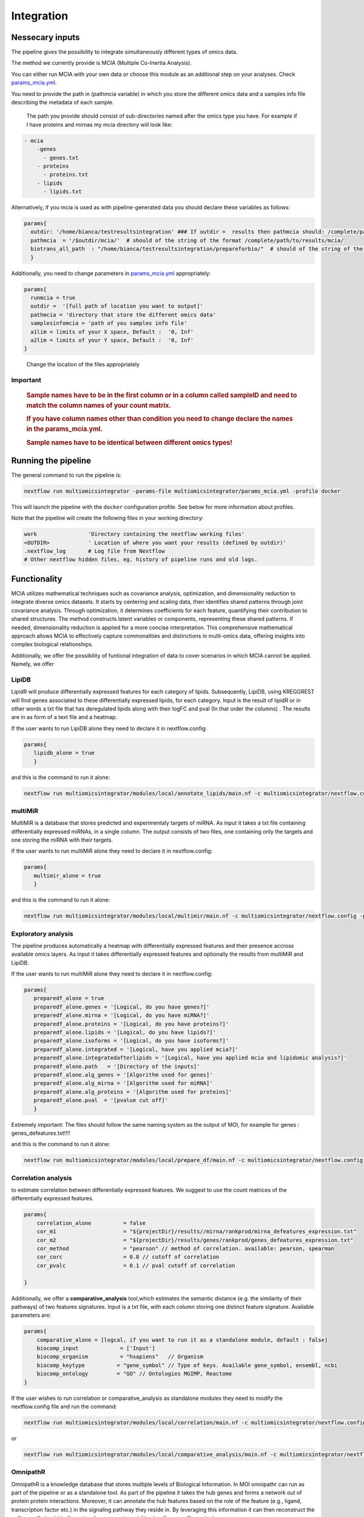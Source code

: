 Integration
================================

Nessecary inputs
----------------

The pipeline gives the possibility to integrate simultaneously different
types of omics data.

The method we currently provide is MCIA (Multiple Co-Inertia Analysis).

You can either run MCIA with your own data or choose this module as an
additional step on your analyses. Check
`params_mcia.yml <https://github.com/ASAGlab/MOI--An-integrated-solution-for-omics-analyses/blob/main/params_mcia.yml>`__.

You need to provide the path in (pathmcia variable) in which you store
the different omics data and a samples info file describing the metadata
of each sample.

   The path you provide should consist of sub-directories named after
   the omics type you have. For example if I have proteins and mirnas my
   mcia directory will look like:

.. code:: plaintext

   - mcia
       -genes
         - genes.txt
       - proteins
         - proteins.txt
       - lipids
         - lipids.txt
       

Alternatively, if you mcia is used as with pipeline-generated data you
should declare these variables as follows:

.. code:: bash

   params{
     outdir: '/home/bianca/testresultsintegration' ### If outdir =  results then pathmcia should: /complete/path/to/results/mcia/ biotransl_all_path:path/to/results/prepareforbio
     pathmcia  = '/$outdir/mcia/'  # should of the string of the format /complete/path/to/results/mcia/ 
     biotrans_all_path  : "/home/bianca/testresultsintegration/prepareforbio/"  # should of the string of the format /complete/path/to/results/prepareforbio/ 
     }

Additionally, you need to change parameters in
`params_mcia.yml <../params_mcia.yml>`__ appropriately:

.. code:: bash


   params{
     runmcia = true
     outdir =  '[full path of location you want to output]'
     pathmcia = 'directory that store the different omics data'
     samplesinfomcia = 'path of you samples info file'
     a1lim = limits of your X space, Default :  '0, Inf'
     a2lim = limits of your Y space, Default :  '0, Inf'
   }

..

   Change the location of the files appropriately

Important
~~~~~~~~~

   .. rubric:: Sample names have to be in the first column or in a
      column called sampleID and **need to match** the column names of
      your count matrix.
      :name: sample-names-have-to-be-in-the-first-column-or-in-a-column-called-sampleid-and-need-to-match-the-column-names-of-your-count-matrix.

   .. rubric:: If you have column names other than **condition** you
      need to change declare the names in the params_mcia.yml.
      :name: if-you-have-column-names-other-than-condition-you-need-to-change-declare-the-names-in-the-params_mcia.yml.

   .. rubric:: Sample names have to be identical between different omics types!

Running the pipeline
--------------------

The general command to run the pipeline is:

.. code:: bash

   nextflow run multiomicsintegrator -params-file multiomicsintegrator/params_mcia.yml -profile docker 

This will launch the pipeline with the ``docker`` configuration profile.
See below for more information about profiles.

Note that the pipeline will create the following files in your working
directory:

.. code:: bash

   work                'Directory containing the nextflow working files'
   <OUTDIR>            ' Location of where you want your results (defined by outdir)' 
   .nextflow_log       # Log file from Nextflow
   # Other nextflow hidden files, eg. history of pipeline runs and old logs.

Functionality
-------------

MCIA utilizes mathematical techniques such as covariance analysis,
optimization, and dimensionality reduction to integrate diverse omics
datasets. It starts by centering and scaling data, then identifies
shared patterns through joint covariance analysis. Through optimization,
it determines coefficients for each feature, quantifying their
contribution to shared structures. The method constructs latent
variables or components, representing these shared patterns. If needed,
dimensionality reduction is applied for a more concise interpretation.
This comprehensive mathematical approach allows MCIA to effectively
capture commonalities and distinctions in multi-omics data, offering
insights into complex biological relationships.

Additionally, we offer the possibility of funtional integration of data
to cover scenarios in which MCIA cannot be applied. Namely, we offer 


LipiDB
~~~~~~~~~~~~~~~~~~~

LipidR will produce differentially expressed features for each category
of lipids. Subsequently, LipiDB, using KREGGREST will find genes
associated to these differentially expressed lipids, for each category.
Input is the result of lipidR or in other words a txt file that has deregulated lipids along with their logFC and pval (In that order the columns)
. The results are in as form of a text file and a heatmap.

If the user wants to run LipiDB alone they need to declare it in nextflow.config:

.. code:: bash

      params{
         lipidb_alone = true
         }

and this is the command to run it alone:

.. code:: bash

   nextflow run multiomicsintegrator/modules/local/annotate_lipids/main.nf -c multiomicsintegrator/nextflow.config -profile docker

multiMiR
~~~~~~~~~

MultiMiR is a database that stores predicted and experimentaly targets of miRNA. 
As input it takes a txt file containing differentially expressed miRNAs, in a single column.
The output consists of two files, one containing only the targets and one storing
the miRNA with their targets. 

If the user wants to run multiMiR alone they need to declare it in nextflow.config:

.. code:: bash

      params{
         multimir_alone = true
         }

and this is the command to run it alone:

.. code:: bash

   nextflow run multiomicsintegrator/modules/local/multimir/main.nf -c multiomicsintegrator/nextflow.config -profile docker


Exploratory analysis
~~~~~~~~~~~~~~~~~~~~
The pipeline produces automatically a heatmap with differentially expressed
features and their presence accross available omics layers. As input it takes
differentially expressed features and optionally the results from multiMiR and 
LipiDB. 

If the user wants to run multiMiR alone they need to declare it in nextflow.config:

.. code:: bash

      params{
         preparedf_alone = true
         preparedf_alone.genes = '[Logical, do you have genes?]'
         preparedf_alone.mirna = '[Logical, do you have miRNA?]'
         preparedf_alone.proteins = '[Logical, do you have proteins?]'
         preparedf_alone.lipids = '[Logical, do you have lipids?]'
         preparedf_alone.isoforms = '[Logical, do you have isoforms?]'
         preparedf_alone.integrated = '[Logical, have you applied mcia?]'
         preparedf_alone.integratedafterlipids = '[Logical, have you applied mcia and lipidomic analysis?]'
         preparedf_alone.path   = '[Directory of the inputs]'  
         preparedf_alone.alg_genes = '[Algorithm used for genes]'  
         preparedf_alone.alg_mirna = '[Algorithm used for miRNA]'  
         preparedf_alone.alg_proteins = '[Algorithm used for proteins]'  
         preparedf_alone.pval  = '[pvalue cut off]'  
         }

Extremely important:
The files should follow the same naming system as the output of MOI, for example for genes : genes_defeatures.txt!!!! 

and this is the command to run it alone:

.. code:: bash

   nextflow run multiomicsintegrator/modules/local/prepare_df/main.nf -c multiomicsintegrator/nextflow.config -profile docker

Correlation analysis
~~~~~~~~~~~~~~~~~~~~~

to estimate correlation between differentially expressed features. 
We suggest to use the count matrices of the differentially expressed features.

.. code:: bash

   params{
       correlation_alone          = false
       cor_m1                     = "${projectDir}/results//mirna/rankprod/mirna_defeatures_expression.txt"
       cor_m2                     = "${projectDir}/results/genes/rankprod/genes_defeatures_expression.txt"
       cor_method                 = "pearson" // method of correlation. available: pearson, spearman
       cor_corc                   = 0.8 // cutoff of correlation
       cor_pvalc                  = 0.1 // pval cutoff of correlation
       
   }


Additionally, we offer a
**comparative_analysis** tool,which estimates the semantic distance 
(e.g. the similarity of their pathways) of two features signatures. 
Input is a txt file, with each column storing one distinct feature signature. 
Available parameters are:

.. code:: bash

   params{
       comparative_alone = [logcal, if you want to run it as a standalone module, default : false]
       biocomp_input             = ['Input']
       biocomp_organism          = "hsapiens"   // Organism
       biocomp_keytype          = "gene_symbol" // Type of keys. Available gene_symbol, ensembl, ncbi
       biocomp_ontology         = "GO" // Ontologies MGIMP, Reactome
   }


If the user wishes to run correlation or comparative_analysis as
standalone modules they need to modify the nextflow.config file and run
the command:

.. code:: bash

   nextflow run multiomicsintegrator/modules/local/correlation/main.nf -c multiomicsintegrator/nextflow.config -profile docker


or


.. code:: bash

   nextflow run multiomicsintegrator/modules/local/comparative_analysis/main.nf -c multiomicsintegrator/nextflow.config -profile docker



OmnipathR
~~~~~~~~~~~~
OmnipathR is a knowledge database that stores multiple levels of Biological Information. In MOI omnipathr can run as part of the pipeline or as a standalone tool. As part of the pipeline it takes the hub genes and forms a network out of protein protein interactions. Moreover, it can annotate the hub features based on the role of the feature (e.g., ligand, transcription factor etc.) in the signaling pathway they reside in. By leveraging this information it can then reconstruct the pathways that exist in the network, an aspect crucial in signaling specific contexts. 

Detailed information on how to run the tool is listed below: 

.. code:: bash

    params {
        omnipath_biotrans = '[directory containing the outputs of biotranslator, relative to outdir]' 
        omnipath_choose = '[choose_omics, choose_role]'
        omnipath_choose_type = '[logical, specify if additional annotation is desired]'
        omnipath_additional_info_bool = '[Logical, whether you want additional annotation]'
        omnipath_additional_info_val = '[Must be present in get_omnipath_resources(), e.g., "SignaLink pathway"]'
        omnipath_additional_info_attribute = '[Must be in get_omnipath_resources(omnipath_annot), e.g., "TGF" (omnipath_annot is declared above)]'
    }




If the user want to run the tool as a standalone module for a single omics they need one extra argument:

.. code:: bash

   params{
     omnipath_alone = '[logical, T]'
   }



The command to run the tool as a standalone module is

.. code:: bash

   nextflow run multiomicsintegrator/modules/local/omnipath/main.nf -c multiomicsintegrator/nextflow.config -profile docker


Moreover, if the user has multiple omics and wants to integrate them after the step of differential expression rather than after pathway enrichment analysis they need to supply an additional file with columns Gene (gene symbol) and Category (omics type). 
This file is automatically produced by MOI and is called genes_across_omics.txt


.. code:: bash

   params{
     omnipath_biotrans = '[ directory that has the outputs of biotranslator, should be relative to outdir]' 
     omnipath_integrated_gao = '[ path of file genes_across_omics ]' 
     omnipath_choose   = '[choose_omics, choose_role]'
     omnipath_choose_type = '[logical, do you want additional annotation]'
     omnipath_additional_info_bool = '[Logical, whether you want additional annotation]'
     omnipath_additional_info_val = '[Must be present in get_omnipath_resources(), for example "SignaLink pathway"]'
     omnipath_additional_info_attribute = '[Must be a get_omnipath_resources(omnipath_annot), for example "TGF" (omnipath_annot is declared above)]'
   }
    

If the user wants to run the tool as a standalone module for a single omics they need one extra argument:

.. code:: bash

   params{
     omnipath_integrated_alone = '[logical, T]'
   }



The command to run it as a standalone module is:

.. code:: bash

   nextflow run multiomicsintegrator/modules/local/omnipath_integrated/main.nf -c multiomicsintegrator/nextflow.config -profile docker


Additional omics types
~~~~~~~~~~~~~~~~~~~~~~~~~

MOI can be extended to other omics types as well. Is supplied with abundance matrices (for example glycomics) MOI can integrate it with MCIA, after performing basic filtering and normalization steps. 
If translated into the gene level, MOI can integrate them with the exploratory analysis tool, multiMiR, lipidDB as explained above. In addition, if translated to the gene level additional omics types can be integrated with high-level approaches like biotranslator, comparative analysis tool or omnipathr. 
The user will treat these data as they were gene data.  
